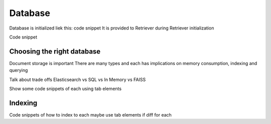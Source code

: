 Database
========

Database is initialized liek this: code snippet
It is provided to Retriever during Retriever initialization

Code snippet

Choosing the right database
---------------------------

Document storage is important
There are many types and each has implications on memory consumption, indexing and querying

Talk about trade offs
Elasticsearch vs SQL vs In Memory vs FAISS

Show some code snippets of each using tab elements

Indexing
--------

Code snippets of how to index to each
maybe use tab elements if diff for each

